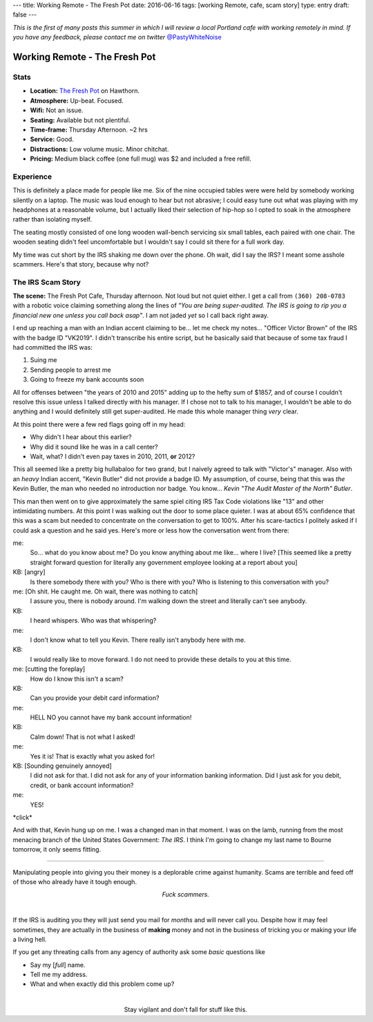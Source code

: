 ---
title: Working Remote - The Fresh Pot
date: 2016-06-16
tags: [working Remote, cafe, scam story]
type: entry
draft: false
---

*This is the first of many posts this summer in which I will review a local Portland
cafe with working remotely in mind. If you have any feedback, please contact me on
twitter* `@PastyWhiteNoise`_

.. _@PastyWhiteNoise: https://twitter.com/pastywhitenoise

Working Remote - The Fresh Pot
==============================

Stats
-----

.. raw:: html

    <div style="max-width: 100%; float: right;"> <iframe max-width="425" height="350" frameborder="0" scrolling="no" marginheight="0" marginwidth="0" src="http://www.openstreetmap.org/export/embed.html?bbox=-122.62737751007079%2C45.51074163929696%2C-122.623091340065%2C45.513568526489436&amp;layer=hot&amp;marker=45.512155100641976%2C-122.62523442506789" style="border: 1px solid black"></iframe><br/><small><a href="http://www.openstreetmap.org/?mlat=45.51216&amp;mlon=-122.62523#map=18/45.51216/-122.62523&amp;layers=H">View Larger Map</a></small> </div>

- **Location:** `The Fresh Pot`_ on Hawthorn.
- **Atmosphere:** Up-beat. Focused.
- **Wifi:** Not an issue. 
- **Seating:** Available but not plentiful.
- **Time-frame:** Thursday Afternoon.  ~2 hrs
- **Service:** Good.
- **Distractions:** Low volume music.  Minor chitchat.
- **Pricing:** Medium black coffee (one full mug) was $2 and included a free refill.

.. _The Fresh Pot: http://hawthornepdx.com/item/the-fresh-pot/

Experience
----------

This is definitely a place made for people like me.  Six of the nine occupied
tables were were held by somebody working silently on a laptop.  The music was
loud enough to hear but not abrasive; I could easy tune out what was playing
with my headphones at a reasonable volume, but I actually liked their selection
of hip-hop so I opted to soak in the atmosphere rather than isolating myself.

The seating mostly consisted of one long wooden wall-bench servicing six small
tables, each paired with one chair.  The wooden seating didn't feel
uncomfortable but I wouldn't say I could sit there for a full work day.

My time was cut short by the IRS shaking me down over the phone. Oh wait, did I
say the IRS? I meant some asshole scammers.  Here's that story, because why not?

The IRS Scam Story
------------------

**The scene:** The Fresh Pot Cafe, Thursday afternoon.  Not loud but not quiet
either.  I get a call from ``(360) 208-0783`` with a robotic voice claiming
something along the lines of *"You are being super-audited. The IRS is going to
rip you a financial new one unless you call back asap"*.  I am not jaded *yet*
so I call back right away.

I end up reaching a man with an Indian accent claiming to be...  let me check
my notes... "Officer Victor Brown" of the IRS with the badge ID "VK2019".  I
didn't transcribe his entire script, but he basically said that because of some tax
fraud I had committed the IRS was:

#. Suing me
#. Sending people to arrest me
#. Going to freeze my bank accounts soon

All for offenses between "the years of 2010 and 2015" adding up to the hefty sum
of $1857, and of course I couldn't resolve this issue unless I talked
directly with his manager.  If I chose not to talk to his manager, I wouldn't be
able to do anything and I would definitely still get super-audited. He made
this whole manager thing *very* clear.

At this point there were a few red flags going off in my head:

- Why didn't I hear about this earlier?
- Why did it sound like he was in a call center?
- Wait, what? I didn't even pay taxes in 2010, 2011, **or** 2012?

This all seemed like a pretty big hullabaloo for two grand, but I naively agreed
to talk with "Victor's" manager. Also with an *heavy* Indian accent, "Kevin
Butler" did not provide a badge ID. My assumption, of course, being that this was
*the* Kevin Butler, the man who needed no introduction nor badge.  You know...
*Kevin "The Audit Master of the North" Butler*.

This man then went on to give approximately the same spiel citing IRS Tax Code
violations like "13" and other intimidating numbers. At this point I was
walking out the door to some place quieter. I was at about 65% confidence that
this was a scam but needed to concentrate on the conversation to get to 100%.
After his scare-tactics I politely asked if I could ask a question and he said
yes. Here's more or less how the conversation went from there:

me:
    So... what do you know about me?  Do you know anything about me like...
    where I live?  [This seemed like a pretty straight forward question for
    literally any government employee looking at a report about you]
KB: [angry]
    Is there somebody there with you?  Who is there with you?  Who
    is listening to this conversation with you?
me: [Oh shit.  He caught me.  Oh wait, there was nothing to catch]
    I assure you, there is nobody around.  I'm walking down the street and
    literally can't see anybody.
KB:
    I heard whispers.  Who was that whispering?
me:
    I don't know what to tell you Kevin.  There really isn't anybody here with
    me.
KB:
    I would really like to move forward.  I do not need to provide these
    details to you at this time.
me: [cutting the foreplay]
    How do I know this isn't a scam?
KB:
    Can you provide your debit card information?
me:
    HELL NO you cannot have my bank account information!
KB:
    Calm down!  That is not what I asked!
me:
    Yes it is!  That is exactly what you asked for!
KB: [Sounding genuinely annoyed]
    I did not ask for that.  I did not ask for any of your information banking
    information.  Did I just ask for you debit, credit, or bank account
    information?
me:
    YES!

\*click\*

And with that, Kevin hung up on me. I was a changed man in that moment. I was
on the lamb, running from the most menacing branch of the United States
Government: *The IRS*. I think I'm going to change my last name to Bourne
tomorrow, it only seems fitting.

----

Manipulating people into giving you their money is a deplorable crime against
humanity.  Scams are terrible and feed off of those who already have it tough
enough.

.. class:: align-center

    *Fuck scammers.*

|

If the IRS is auditing you they will just send you mail for *months* and will
never call you.  Despite how it may feel sometimes, they are actually in the
business of **making** money and not in the business of tricking you or making
your life a living hell.

If you get any threating calls from any agency of authority ask some *basic*
questions like

- Say my [*full*] name.
- Tell me my address.
- What and when exactly did this problem come up?

|

.. class:: align-center

    Stay vigilant and don't fall for stuff like this.
